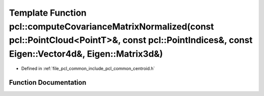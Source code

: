 .. _exhale_function_namespacepcl_1a5fe0230defb5a7854e0234234c21506b:

Template Function pcl::computeCovarianceMatrixNormalized(const pcl::PointCloud<PointT>&, const pcl::PointIndices&, const Eigen::Vector4d&, Eigen::Matrix3d&)
============================================================================================================================================================

- Defined in :ref:`file_pcl_common_include_pcl_common_centroid.h`


Function Documentation
----------------------


.. doxygenfunction:: pcl::computeCovarianceMatrixNormalized(const pcl::PointCloud<PointT>&, const pcl::PointIndices&, const Eigen::Vector4d&, Eigen::Matrix3d&)
